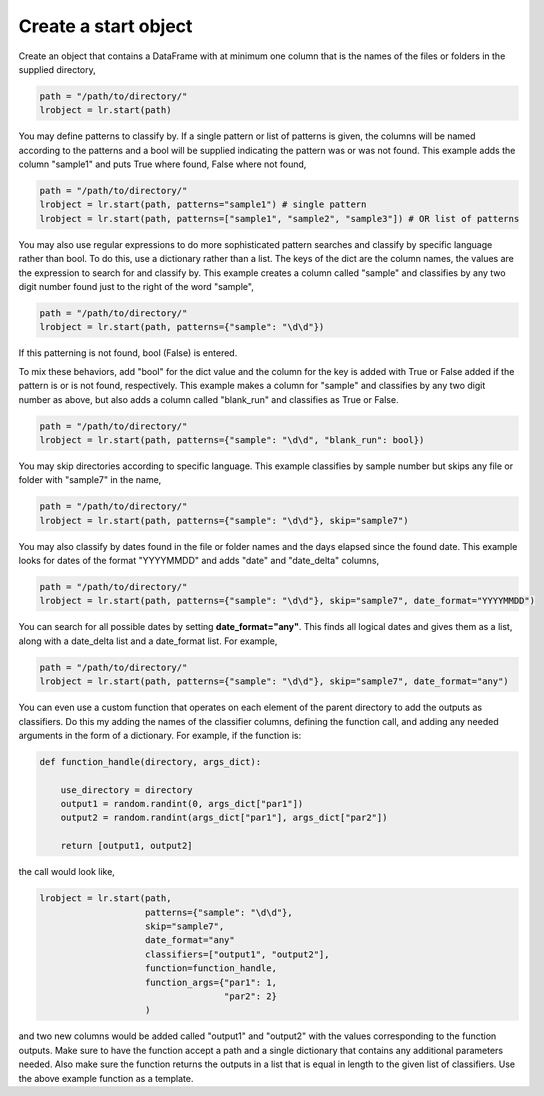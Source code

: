 =====================
Create a start object
=====================

Create an object that contains a DataFrame with at minimum one column that is the names of the files or folders in the supplied directory,

.. code-block:: python

    path = "/path/to/directory/"
    lrobject = lr.start(path)


You may define patterns to classify by. If a single pattern or list of patterns is given, the columns will be named according to the patterns and a bool will be supplied indicating the pattern was or was not found. This example adds the column "sample1" and puts True where found, False where not found,

.. code-block:: python

    path = "/path/to/directory/"
    lrobject = lr.start(path, patterns="sample1") # single pattern
    lrobject = lr.start(path, patterns=["sample1", "sample2", "sample3"]) # OR list of patterns

You may also use regular expressions to do more sophisticated pattern searches and classify by specific language rather than bool. To do this, use a dictionary rather than a list. The keys of the dict are the column names, the values are the expression to search for and classify by. This example creates a column called "sample" and classifies by any two digit number found just to the right of the word "sample",

.. code-block:: python

    path = "/path/to/directory/"
    lrobject = lr.start(path, patterns={"sample": "\d\d"})


If this patterning is not found, bool (False) is entered. 

To mix these behaviors, add "bool" for the dict value and the column for the key is added with True or False added if the pattern is or is not found, respectively. This example makes a column for "sample" and classifies by any two digit number as above, but also adds a column called "blank_run" and classifies as True or False.

.. code-block:: python

    path = "/path/to/directory/"
    lrobject = lr.start(path, patterns={"sample": "\d\d", "blank_run": bool})


You may skip directories according to specific language. This example classifies by sample number but skips any file or folder with "sample7" in the name,

.. code-block:: python

    path = "/path/to/directory/"
    lrobject = lr.start(path, patterns={"sample": "\d\d"}, skip="sample7")


You may also classify by dates found in the file or folder names and the days elapsed since the found date. This example looks for dates of the format "YYYYMMDD" and adds "date" and "date_delta" columns,

.. code-block:: python

    path = "/path/to/directory/"
    lrobject = lr.start(path, patterns={"sample": "\d\d"}, skip="sample7", date_format="YYYYMMDD")


You can search for all possible dates by setting **date_format="any"**. This finds all logical dates and gives them as a list, along with a date_delta list and a date_format list. For example,

.. code-block:: python

    path = "/path/to/directory/"
    lrobject = lr.start(path, patterns={"sample": "\d\d"}, skip="sample7", date_format="any")


You can even use a custom function that operates on each element of the parent directory to add the outputs as classifiers. Do this my adding the names of the classifier columns, defining the function call, and adding any needed arguments in the form of a dictionary. For example, if the function is:

.. code-block:: python

    def function_handle(directory, args_dict):

        use_directory = directory
        output1 = random.randint(0, args_dict["par1"])
        output2 = random.randint(args_dict["par1"], args_dict["par2"])

        return [output1, output2]

the call would look like,

.. code-block:: python

    lrobject = lr.start(path,
                        patterns={"sample": "\d\d"}, 
                        skip="sample7", 
                        date_format="any"
                        classifiers=["output1", "output2"],
                        function=function_handle,
                        function_args={"par1": 1,
                                       "par2": 2}
                        )

and two new columns would be added called "output1" and "output2" with the values corresponding to the function outputs. Make sure to have the function accept a path and a single dictionary that contains any additional parameters needed. Also make sure the function returns the outputs in a list that is equal in length to the given list of classifiers. Use the above example function as a template.

